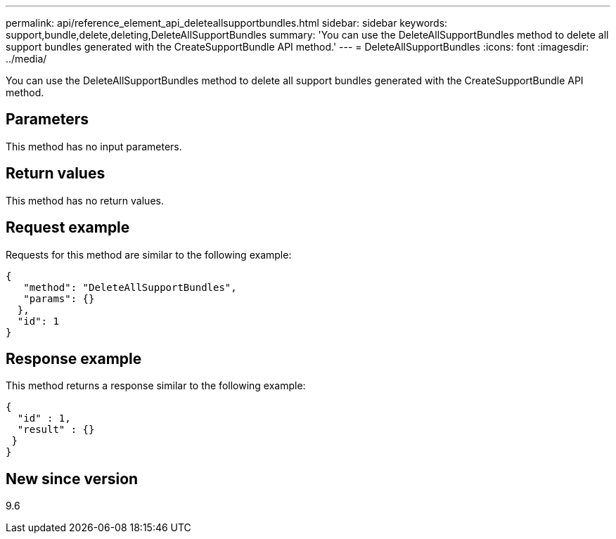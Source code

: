 ---
permalink: api/reference_element_api_deleteallsupportbundles.html
sidebar: sidebar
keywords: support,bundle,delete,deleting,DeleteAllSupportBundles
summary: 'You can use the DeleteAllSupportBundles method to delete all support bundles generated with the CreateSupportBundle API method.'
---
= DeleteAllSupportBundles
:icons: font
:imagesdir: ../media/

[.lead]
You can use the DeleteAllSupportBundles method to delete all support bundles generated with the CreateSupportBundle API method.

== Parameters

This method has no input parameters.

== Return values

This method has no return values.

== Request example

Requests for this method are similar to the following example:

----
{
   "method": "DeleteAllSupportBundles",
   "params": {}
  },
  "id": 1
}
----

== Response example

This method returns a response similar to the following example:

----
{
  "id" : 1,
  "result" : {}
 }
}
----

== New since version

9.6
